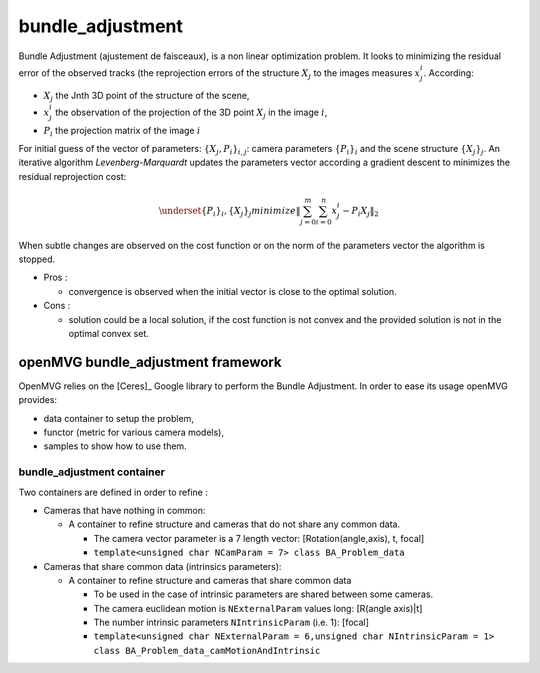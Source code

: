 **************************
bundle_adjustment
**************************

Bundle Adjustment (ajustement de faisceaux), is  a non linear optimization problem.
It looks to minimizing the residual error of the observed tracks (the reprojection errors of the structure :math:`X_j` to the images measures :math:`x_j^i`.
According:

* :math:`X_j` the Jnth 3D point of the structure of the scene,
* :math:`x_j^i` the observation of the projection of the 3D point :math:`X_j` in the image :math:`i`,
* :math:`P_i` the projection matrix of the image :math:`i`

For initial guess of the vector of parameters: :math:`\{X_j,P_i\}_{i,j}`: camera parameters :math:`\{P_i\}_i` and the scene structure :math:`\{X_j\}_j`.
An iterative algorithm *Levenberg-Marquardt* updates the parameters vector according a gradient descent to minimizes the residual reprojection cost:

.. math::
  \underset{ \{P_i\}_i, \{X_j\}_j}{minimize} \left\| \sum_{j=0}^{m} \sum_{i=0}^{n} x_j^i - P_i X_j \right\|_2

When subtle changes are observed on the cost function or on the norm of the parameters vector the algorithm is stopped.

* Pros :

  * convergence is observed when the initial vector is close to the optimal solution.
  
* Cons :

  * solution could be a local solution, if the cost function is not convex and the provided solution is not in the optimal convex set.

openMVG bundle_adjustment framework
=====================================

OpenMVG relies on the [Ceres]_ Google library to perform the Bundle Adjustment.
In order to ease its usage openMVG provides:

* data container to setup the problem,
* functor (metric for various camera models),
* samples to show how to use them.

bundle_adjustment container
______________________________

Two containers are defined in order to refine :

* Cameras that have nothing in common:

  * A container to refine structure and cameras that do not share any common data.

    * The camera vector parameter is a 7 length vector: [Rotation(angle,axis), t, focal]
    * ``template<unsigned char NCamParam = 7> class BA_Problem_data``

* Cameras that share common data (intrinsics parameters):

  * A container to refine structure and cameras that share common data

    * To be used in the case of intrinsic parameters are shared between some cameras.
    * The camera euclidean motion is ``NExternalParam`` values long: [R(angle axis)|t]
    * The number intrinsic parameters ``NIntrinsicParam`` (i.e. 1): [focal]
    * ``template<unsigned char NExternalParam = 6,unsigned char NIntrinsicParam = 1> class BA_Problem_data_camMotionAndIntrinsic``

